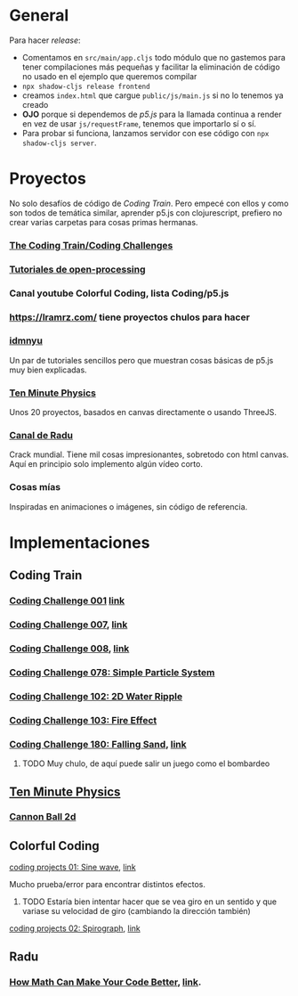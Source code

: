 * General
Para hacer /release/:
+ Comentamos en =src/main/app.cljs= todo módulo que no gastemos para tener compilaciones más pequeñas y facilitar la eliminación de código no usado en el ejemplo que queremos compilar
+ =npx shadow-cljs release frontend=
+ creamos =index.html= que cargue =public/js/main.js= si no lo tenemos ya creado
+ *OJO* porque si dependemos de /p5.js/ para la llamada continua a render en vez de usar =js/requestFrame=, tenemos que importarlo sí o sí.
+ Para probar si funciona, lanzamos servidor con ese código con =npx shadow-cljs server=.



* Proyectos
No solo desafíos de código de /Coding Train/. Pero empecé con ellos y como son todos de temática similar, aprender p5.js con clojurescript, prefiero no crear varias carpetas para cosas primas hermanas.
*** [[https://thecodingtrain.com/guides/getting-started][The Coding Train/Coding Challenges]]
*** [[https://openprocessing.org/learn/][Tutoriales de open-processing]]
*** Canal youtube Colorful Coding, lista Coding/p5.js
*** https://lramrz.com/ tiene proyectos chulos para hacer
*** [[https://idmnyu.github.io/p5.js-image][idmnyu]]
Un par de tutoriales sencillos pero que muestran cosas básicas de p5.js muy bien explicadas.
*** [[https://matthias-research.github.io/pages/tenMinutePhysics/index.html][Ten Minute Physics]]
Unos 20 proyectos, basados en canvas directamente o usando ThreeJS.
*** [[https://www.youtube.com/RaduMariescuIstodor][Canal de Radu]]
Crack mundial. Tiene mil cosas impresionantes, sobretodo con html canvas. Aquí en principio solo implemento algún vídeo corto.
*** Cosas mías
Inspiradas en animaciones o imágenes, sin código de referencia.


* Implementaciones
** Coding Train
*** [[file:src/main/challenges/challenge_001_starlight.cljs][Coding Challenge 001]] [[https://thecodingtrain.com/challenges/1-starfield][link]]
*** [[file:src/main/challenges/challenge_007_solar_system_2d.cljs][Coding Challenge 007]], [[https://thecodingtrain.com/challenges/7-solar-system-2d][link]]
*** [[file:src/main/challenges/challenge_008_solar_system_3d.cljs][Coding Challenge 008]], [[https://thecodingtrain.com/challenges/8-solar-system-3d][link]]
*** [[file:src/main/challenges/challenge_078_simple_particle_system.cljs][Coding Challenge 078: Simple Particle System]]
*** [[file:src/main/challenges/challenge_102_2d_water_ripple.cljs][Coding Challenge 102: 2D Water Ripple]]
*** [[file:src/main/challenges/challenge_103_fire_effect.cljs][Coding Challenge 103: Fire Effect]]
*** [[file:src/main/challenges/challenge_180_falling_sand.cljs][Coding Challenge 180: Falling Sand]], [[https://thecodingtrain.com/challenges/180-falling-sand][link]]
***** TODO Muy chulo, de aquí puede salir un juego como el bombardeo
** [[https://matthias-research.github.io/pages/tenMinutePhysics/index.html][Ten Minute Physics]]
*** [[file:src/main/ten_minute_physics/cannon_ball_2d.cljs][Cannon Ball 2d]]
** Colorful Coding
**** [[file:src/main/colorful_coding/project_1_sine_wave.cljs][coding projects 01: Sine wave]], [[https://www.youtube.com/playlist?list=PLwUlLzAS3RYow0T9ZXB0IomwB-DyBRTfm][link]]
Mucho prueba/error para encontrar distintos efectos.
****** TODO Estaría bien intentar hacer que se vea giro en un sentido y que variase su velocidad de giro (cambiando la dirección también)
**** [[file:src/main/colorful_coding/project_2_spirograph.cljs][coding projects 02: Spirograph]], [[https://www.youtube.com/watch?v=bqRvLR3PLf0&list=PLwUlLzAS3RYow0T9ZXB0IomwB-DyBRTfm&index=2&ab_channel=ColorfulCoding][link]]
** Radu
*** [[file:src/main/radu/how_math_can_make_your_code_better.cljs][How Math Can Make Your Code Better]], [[https://www.youtube.com/watch?v=FFyuRzq0nsg][link]].
